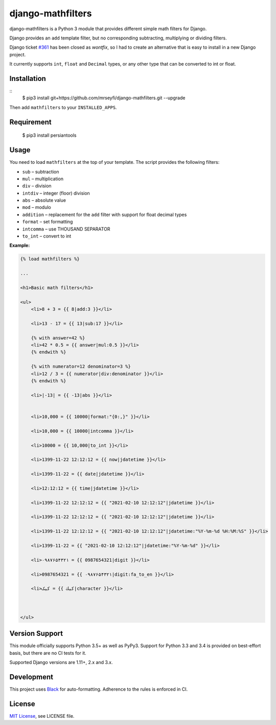 ##################
django-mathfilters
##################

.. image:: https://github.com/dbrgn/django-mathfilters/workflows/CI/badge.svg
    :alt: Build status
    :target: https://github.com/mrseyfi/django-mathfilters/actions?query=branch%3Amaster


django-mathfilters is a Python 3 module that provides different simple math
filters for Django.

Django provides an ``add`` template filter, but no corresponding subtracting,
multiplying or dividing filters.

Django ticket `#361 <https://code.djangoproject.com/ticket/361>`_ has been
closed as *wontfix*, so I had to create an alternative that is easy to install
in a new Django project.

It currently supports ``int``, ``float`` and ``Decimal`` types, or any other
type that can be converted to int or float.


Installation
============

::
    $ pip3 install git+https://github.com/mrseyfi/django-mathfilters.git --upgrade

Then add ``mathfilters`` to your ``INSTALLED_APPS``.


Requirement
===========
    $ pip3 install persiantools


Usage
=====

You need to load ``mathfilters`` at the top of your template. The script
provides the following filters:


* ``sub`` – subtraction
* ``mul`` – multiplication
* ``div`` – division
* ``intdiv`` – integer (floor) division
* ``abs`` – absolute value
* ``mod`` – modulo
* ``addition`` – replacement for the ``add`` filter with support for float decimal types
* ``format`` – set formatting
* ``intcomma`` – use THOUSAND SEPARATOR
* ``to_int`` – convert to int



**Example:**

.. sourcecode:: html

    {% load mathfilters %}

    ...

    <h1>Basic math filters</h1>

    <ul>
        <li>8 + 3 = {{ 8|add:3 }}</li>

        <li>13 - 17 = {{ 13|sub:17 }}</li>

        {% with answer=42 %}
        <li>42 * 0.5 = {{ answer|mul:0.5 }}</li>
        {% endwith %}

        {% with numerator=12 denominator=3 %}
        <li>12 / 3 = {{ numerator|div:denominator }}</li>
        {% endwith %}

        <li>|-13| = {{ -13|abs }}</li>


        <li>10,000 = {{ 10000|format:"{0:,}" }}</li>
        
        <li>10,000 = {{ 10000|intcomma }}</li>
        
        <li>10000 = {{ 10,000|to_int }}</li>

        <li>1399-11-22 12:12:12 = {{ now|jdatetime }}</li>

        <li>1399-11-22 = {{ date|jdatetime }}</li>

        <li>12:12:12 = {{ time|jdatetime }}</li>

        <li>1399-11-22 12:12:12 = {{ "2021-02-10 12:12:12"|jdatetime }}</li>

        <li>1399-11-22 12:12:12 = {{ "2021-02-10 12:12:12"|jdatetime }}</li>

        <li>1399-11-22 12:12:12 = {{ "2021-02-10 12:12:12"|jdatetime:"%Y-%m-%d %H:%M:%S" }}</li>

        <li>1399-11-22 = {{ "2021-02-10 12:12:12"|jdatetime:"%Y-%m-%d" }}</li>
        
        <li>۰۹۸۷۶۵۴۳۲۱ = {{ 0987654321|digit }}</li>

        <li>0987654321 = {{ ۰۹۸۷۶۵۴۳۲۱|digit:fa_to_en }}</li>

        <li>کیک = {{ كيك|character }}</li>



    </ul>


Version Support
===============

This module officially supports Python 3.5+ as well as PyPy3. Support for Python
3.3 and 3.4 is provided on best-effort basis, but there are no CI tests for it.

Supported Django versions are 1.11+, 2.x and 3.x.


Development
===========

This project uses `Black <https://black.readthedocs.io/>`__ for
auto-formatting. Adherence to the rules is enforced in CI.


License
=======

`MIT License <http://www.tldrlegal.com/license/mit-license>`_, see LICENSE file.
